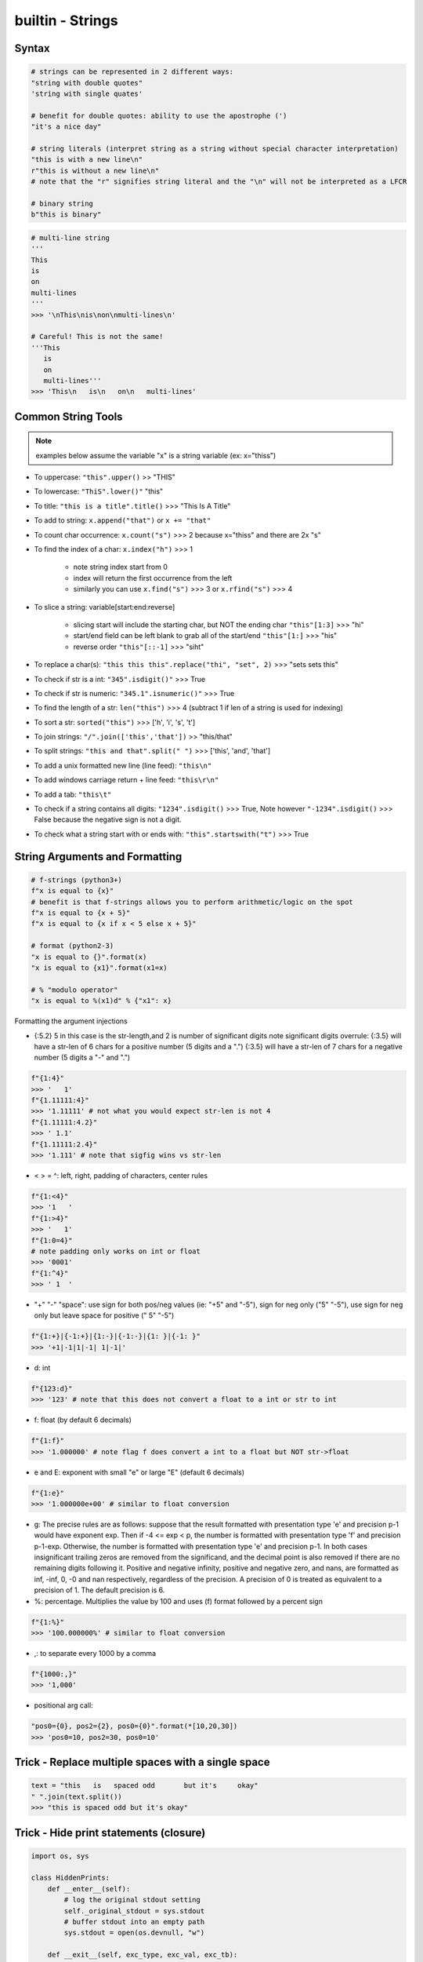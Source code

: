 builtin - Strings
=================

Syntax
------

.. code-block:: python

    # strings can be represented in 2 different ways:
    "string with double quotes"
    'string with single quates'

    # benefit for double quotes: ability to use the apostrophe (')
    "it's a nice day"

    # string literals (interpret string as a string without special character interpretation)
    "this is with a new line\n"
    r"this is without a new line\n"
    # note that the "r" signifies string literal and the "\n" will not be interpreted as a LFCR

    # binary string
    b"this is binary"

.. code-block:: python

    # multi-line string
    '''
    This
    is
    on
    multi-lines
    '''
    >>> '\nThis\nis\non\nmulti-lines\n'

    # Careful! This is not the same!
    '''This
       is
       on
       multi-lines'''
    >>> 'This\n   is\n   on\n   multi-lines'



Common String Tools
-------------------
.. note:: examples below assume the variable "x" is a string variable (ex: x="thiss")

- To uppercase: ``"this".upper()`` >> "THIS"
- To lowercase: ``"ThiS".lower()"`` "this"
- To title: ``"this is a title".title()`` >>> "This Is A Title"
- To add to string: ``x.append("that")`` or ``x += "that"``
- To count char occurrence: ``x.count("s")`` >>> 2 because x="thiss" and there are 2x "s"
- To find the index of a char: ``x.index("h")`` >>> 1

    - note string index start from 0
    - index will return the first occurrence from the left
    - similarly you can use ``x.find("s")`` >>> 3 or ``x.rfind("s")`` >>> 4

- To slice a string: variable[start:end:reverse]

    - slicing start will include the starting char, but NOT the ending char ``"this"[1:3]`` >>> "hi"
    - start/end field can be left blank to grab all of the start/end ``"this"[1:]`` >>> "his"
    - reverse order ``"this"[::-1]`` >>> "siht"

- To replace a char(s): ``"this this this".replace("thi", "set", 2)`` >>> "sets sets this"
- To check if str is a int: ``"345".isdigit()"`` >>> True
- To check if str is numeric: ``"345.1".isnumeric()"`` >>> True
- To find the length of a str: ``len("this")`` >>> 4 (subtract 1 if len of a string is used for indexing)
- To sort a str: ``sorted("this")`` >>> ['h', 'i', 's', 't']
- To join strings: ``"/".join(['this','that'])`` >> "this/that"
- To split strings: ``"this and that".split(" ")`` >>> ['this', 'and', 'that']
- To add a unix formatted new line (line feed): ``"this\n"``
- To add windows carriage return + line feed: ``"this\r\n"``
- To add a tab: ``"this\t"``
- To check if a string contains all digits: ``"1234".isdigit()`` >>> True, Note however ``"-1234".isdigit()`` >>> False
  because the negative sign is not a digit.
- To check what a string start with or ends with: ``"this".startswith("t")`` >>> True


String Arguments and Formatting
-------------------------------

.. code-block:: python

    # f-strings (python3+)
    f"x is equal to {x}"
    # benefit is that f-strings allows you to perform arithmetic/logic on the spot
    f"x is equal to {x + 5}"
    f"x is equal to {x if x < 5 else x + 5}"

    # format (python2-3)
    "x is equal to {}".format(x)
    "x is equal to {x1}".format(x1=x)

    # % "modulo operator"
    "x is equal to %(x1)d" % {"x1": x}

Formatting the argument injections

- {:5.2} 5 in this case is the str-length,and 2 is number of significant digits
  note significant digits overrule:
  {:3.5} will have a str-len of 6 chars for a positive number (5 digits and a ".")
  {:3.5} will have a str-len of 7 chars for a negative number (5 digits a "-" and ".")

.. code-block:: python

    f"{1:4}"
    >>> '   1'
    f"{1.11111:4}"
    >>> '1.11111' # not what you would expect str-len is not 4
    f"{1.11111:4.2}"
    >>> ' 1.1'
    f"{1.11111:2.4}"
    >>> '1.111' # note that sigfig wins vs str-len

- < > = ^: left, right, padding of characters, center rules

.. code-block:: python

    f"{1:<4}"
    >>> '1   '
    f"{1:>4}"
    >>> '   1'
    f"{1:0=4}"
    # note padding only works on int or float
    >>> '0001'
    f"{1:^4}"
    >>> ' 1  '

- "+" "-" "space": use sign for both pos/neg values (ie: "+5" and "-5"), sign for neg only ("5" "-5"),
  use sign for neg only but leave space for positive (" 5" "-5")

.. code-block:: python

    f"{1:+}|{-1:+}|{1:-}|{-1:-}|{1: }|{-1: }"
    >>> '+1|-1|1|-1| 1|-1|'

- d: int

.. code-block:: python

    f"{123:d}"
    >>> '123' # note that this does not convert a float to a int or str to int

- f: float (by default 6 decimals)

.. code-block:: python

    f"{1:f}"
    >>> '1.000000' # note flag f does convert a int to a float but NOT str->float

- e and E: exponent with small "e" or large "E" (default 6 decimals)

.. code-block:: python

    f"{1:e}"
    >>> '1.000000e+00' # similar to float conversion

- g: The precise rules are as follows: suppose that the result formatted with presentation type
  'e' and precision p-1 would have exponent exp. Then if -4 <= exp < p, the number is formatted
  with presentation type 'f' and precision p-1-exp. Otherwise, the number is formatted with
  presentation type 'e' and precision p-1. In both cases insignificant trailing zeros are removed
  from the significand, and the decimal point is also removed if there are no remaining digits
  following it.
  Positive and negative infinity, positive and negative zero, and nans, are formatted as inf,
  -inf, 0, -0 and nan respectively, regardless of the precision.
  A precision of 0 is treated as equivalent to a precision of 1. The default precision is 6.

- %: percentage. Multiplies the value by 100 and uses (f) format followed by a percent sign

.. code-block:: python

    f"{1:%}"
    >>> '100.000000%' # similar to float conversion

- ,: to separate every 1000 by a comma

.. code-block:: python

    f"{1000:,}"
    >>> '1,000'

- positional arg call:

.. code-block:: python

    "pos0={0}, pos2={2}, pos0={0}".format(*[10,20,30])
    >>> 'pos0=10, pos2=30, pos0=10'


Trick - Replace multiple spaces with a single space
---------------------------------------------------

.. code-block:: python

    text = "this   is   spaced odd       but it's     okay"
    " ".join(text.split())
    >>> "this is spaced odd but it's okay"


Trick - Hide print statements (closure)
---------------------------------------

.. code-block:: python

    import os, sys

    class HiddenPrints:
        def __enter__(self):
            # log the original stdout setting
            self._original_stdout = sys.stdout
            # buffer stdout into an empty path
            sys.stdout = open(os.devnull, "w")

        def __exit__(self, exc_type, exc_val, exc_tb):
            # close the buffer
            sys.stdout.close()
            # reset stdout setting to original
            sys.stdout = self._original_stdout